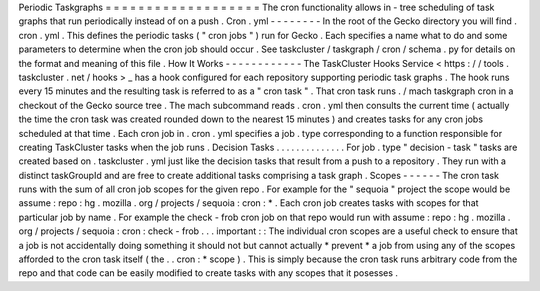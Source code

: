Periodic
Taskgraphs
=
=
=
=
=
=
=
=
=
=
=
=
=
=
=
=
=
=
=
The
cron
functionality
allows
in
-
tree
scheduling
of
task
graphs
that
run
periodically
instead
of
on
a
push
.
Cron
.
yml
-
-
-
-
-
-
-
-
In
the
root
of
the
Gecko
directory
you
will
find
.
cron
.
yml
.
This
defines
the
periodic
tasks
(
"
cron
jobs
"
)
run
for
Gecko
.
Each
specifies
a
name
what
to
do
and
some
parameters
to
determine
when
the
cron
job
should
occur
.
See
taskcluster
/
taskgraph
/
cron
/
schema
.
py
for
details
on
the
format
and
meaning
of
this
file
.
How
It
Works
-
-
-
-
-
-
-
-
-
-
-
-
The
TaskCluster
Hooks
Service
<
https
:
/
/
tools
.
taskcluster
.
net
/
hooks
>
_
has
a
hook
configured
for
each
repository
supporting
periodic
task
graphs
.
The
hook
runs
every
15
minutes
and
the
resulting
task
is
referred
to
as
a
"
cron
task
"
.
That
cron
task
runs
.
/
mach
taskgraph
cron
in
a
checkout
of
the
Gecko
source
tree
.
The
mach
subcommand
reads
.
cron
.
yml
then
consults
the
current
time
(
actually
the
time
the
cron
task
was
created
rounded
down
to
the
nearest
15
minutes
)
and
creates
tasks
for
any
cron
jobs
scheduled
at
that
time
.
Each
cron
job
in
.
cron
.
yml
specifies
a
job
.
type
corresponding
to
a
function
responsible
for
creating
TaskCluster
tasks
when
the
job
runs
.
Decision
Tasks
.
.
.
.
.
.
.
.
.
.
.
.
.
.
For
job
.
type
"
decision
-
task
"
tasks
are
created
based
on
.
taskcluster
.
yml
just
like
the
decision
tasks
that
result
from
a
push
to
a
repository
.
They
run
with
a
distinct
taskGroupId
and
are
free
to
create
additional
tasks
comprising
a
task
graph
.
Scopes
-
-
-
-
-
-
The
cron
task
runs
with
the
sum
of
all
cron
job
scopes
for
the
given
repo
.
For
example
for
the
"
sequoia
"
project
the
scope
would
be
assume
:
repo
:
hg
.
mozilla
.
org
/
projects
/
sequoia
:
cron
:
*
.
Each
cron
job
creates
tasks
with
scopes
for
that
particular
job
by
name
.
For
example
the
check
-
frob
cron
job
on
that
repo
would
run
with
assume
:
repo
:
hg
.
mozilla
.
org
/
projects
/
sequoia
:
cron
:
check
-
frob
.
.
.
important
:
:
The
individual
cron
scopes
are
a
useful
check
to
ensure
that
a
job
is
not
accidentally
doing
something
it
should
not
but
cannot
actually
*
prevent
*
a
job
from
using
any
of
the
scopes
afforded
to
the
cron
task
itself
(
the
.
.
cron
:
*
scope
)
.
This
is
simply
because
the
cron
task
runs
arbitrary
code
from
the
repo
and
that
code
can
be
easily
modified
to
create
tasks
with
any
scopes
that
it
posesses
.
